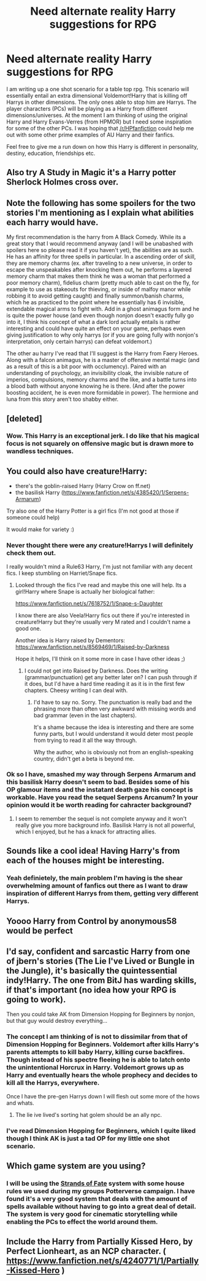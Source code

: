 #+TITLE: Need alternate reality Harry suggestions for RPG

* Need alternate reality Harry suggestions for RPG
:PROPERTIES:
:Score: 8
:DateUnix: 1398999009.0
:DateShort: 2014-May-02
:FlairText: Request
:END:
I am writing up a one shot scenario for a table top rpg. This scenario will essentially entail an extra dimensional Voldemort!Harry that is killing off Harrys in other dimensions. The only ones able to stop him are Harrys. The player characters (PCs) will be playing as a Harry from different dimensions/universes. At the moment I am thinking of using the original Harry and Harry Evans-Verres (from HPMOR) but I need some inspiration for some of the other PCs. I was hoping that [[/r/HPfanfiction]] could help me out with some other prime examples of AU Harry and their fanfics.

Feel free to give me a run down on how this Harry is different in personality, destiny, education, friendships etc.


** Also try A Study in Magic it's a Harry potter Sherlock Holmes cross over.
:PROPERTIES:
:Author: SeraphimNoted
:Score: 4
:DateUnix: 1399013702.0
:DateShort: 2014-May-02
:END:


** Note the following has some spoilers for the two stories I'm mentioning as I explain what abilities each harry would have.

My first recommendation is the harry from A Black Comedy. While its a great story that I would recommend anyway (and I will be unabashed with spoilers here so please read it if you haven't yet), the abilities are as such. He has an affinity for three spells in particular. In a ascending order of skill, they are memory charms (ex. after traveling to a new universe, in order to escape the unspeakables after knocking them out, he performs a layered memory charm that makes them think he was a woman that performed a poor memory charm), fidelius charm (pretty much able to cast on the fly, for example to use as stakeouts for thieving, or inside of malfoy manor while robbing it to avoid getting caught) and finally summon/banish charms, which he as practiced to the point where he essentially has 6 invisible, extendable magical arms to fight with. Add in a ghost animagus form and he is quite the power house (and even though nonjon doesn't exactly fully go into it, I think his concept of what a dark lord actually entails is rather interesting and could have quite an effect on your game, perhaps even giving justification to why only harrys (or if you are going fully with nonjon's interpretation, only certain harrys) can defeat voldemort.)

The other au harry I've read that I'll suggest is the Harry from Faery Heroes. Along with a falcon animagus, he is a master of offensive mental magic (and as a result of this is a bit poor with occlumency). Paired with an understanding of psychology, an invisibility cloak, the invisible nature of imperios, compulsions, memory charms and the like, and a battle turns into a blood bath without anyone knowing he is there. (And after the power boosting accident, he is even more formidable in power). The hermione and luna from this story aren't too shabby either.
:PROPERTIES:
:Author: ATRDCI
:Score: 3
:DateUnix: 1399164158.0
:DateShort: 2014-May-04
:END:


** [deleted]
:PROPERTIES:
:Score: 2
:DateUnix: 1399156062.0
:DateShort: 2014-May-04
:END:

*** Wow. This Harry is an exceptional jerk. I do like that his magical focus is not squarely on offensive magic but is drawn more to wandless techniques.
:PROPERTIES:
:Score: 2
:DateUnix: 1399616126.0
:DateShort: 2014-May-09
:END:


** You could also have creature!Harry:

- there's the goblin-raised Harry (Harry Crow on ff.net)
- the basilisk Harry ([[https://www.fanfiction.net/s/4385420/1/Serpens-Armarum]])

Try also one of the Harry Potter is a girl fics (I'm not good at those if someone could help)

It would make for variety :)
:PROPERTIES:
:Author: LeLapinBlanc
:Score: 2
:DateUnix: 1399011014.0
:DateShort: 2014-May-02
:END:

*** Never thought there were any creature!Harrys I will definitely check them out.

I really wouldn't mind a Rule63 Harry, I'm just not familiar with any decent fics. I keep stumbling on Harriet/Snape fics.
:PROPERTIES:
:Score: 2
:DateUnix: 1399012345.0
:DateShort: 2014-May-02
:END:

**** Looked through the fics I've read and maybe this one will help. Its a girl!Harry where Snape is actually her biological father:

[[https://www.fanfiction.net/s/7618752/1/Snape-s-Daughter]]

I know there are also Veela!Harry fics out there if you're interested in creature!Harry but they're usually very M rated and I couldn't name a good one.

Another idea is Harry raised by Dementors: [[https://www.fanfiction.net/s/8569469/1/Raised-by-Darkness]]

Hope it helps, I'll think on it some more in case I have other ideas ;)
:PROPERTIES:
:Author: LeLapinBlanc
:Score: 2
:DateUnix: 1399030293.0
:DateShort: 2014-May-02
:END:

***** I could not get into Raised by Darkness. Does the writing (grammar/punctuation) get any better later on? I can push through if it does, but I'd have a hard time reading it as it is in the first few chapters. Cheesy writing I can deal with.
:PROPERTIES:
:Author: GrinningJest3r
:Score: 2
:DateUnix: 1399283335.0
:DateShort: 2014-May-05
:END:

****** I'd have to say no. Sorry. The punctuation is really bad and the phrasing more than often very awkward with missing words and bad grammar (even in the last chapters).

It's a shame because the idea is interesting and there are some funny parts, but I would understand it would deter most people from trying to read it all the way through.

Why the author, who is obviously not from an english-speaking country, didn't get a beta is beyond me.
:PROPERTIES:
:Author: LeLapinBlanc
:Score: 1
:DateUnix: 1399312135.0
:DateShort: 2014-May-05
:END:


*** Ok so I have, smashed my way through Serpens Armarum and this basilisk Harry doesn't seem to bad. Besides some of his OP glamour items and the instatant death gaze his concept is workable. Have you read the sequel Serpens Arcanum? In your opinion would it be worth reading for cahracter background?
:PROPERTIES:
:Score: 1
:DateUnix: 1399431604.0
:DateShort: 2014-May-07
:END:

**** I seem to remember the sequel is not complete anyway and it won't really give you more background info. Basilisk Harry is not all powerful, which I enjoyed, but he has a knack for attracting allies.
:PROPERTIES:
:Author: LeLapinBlanc
:Score: 1
:DateUnix: 1399445947.0
:DateShort: 2014-May-07
:END:


** Sounds like a cool idea! Having Harry's from each of the houses might be interesting.
:PROPERTIES:
:Score: 1
:DateUnix: 1399003087.0
:DateShort: 2014-May-02
:END:

*** Yeah definietely, the main problem I'm having is the shear overwhelming amount of fanfics out there as I want to draw inspiration of different Harrys from them, getting very different Harrys.
:PROPERTIES:
:Score: 1
:DateUnix: 1399006485.0
:DateShort: 2014-May-02
:END:


** Yoooo Harry from Control by anonymous58 would be perfect
:PROPERTIES:
:Author: SeraphimNoted
:Score: 1
:DateUnix: 1399010979.0
:DateShort: 2014-May-02
:END:


** I'd say, confident and sarcastic Harry from one of jbern's stories (The Lie I've Lived or Bungle in the Jungle), it's basically the quintessential indy!Harry. The one from BitJ has warding skills, if that's important (no idea how your RPG is going to work).

Then you could take AK from Dimension Hopping for Beginners by nonjon, but that guy would destroy everything...
:PROPERTIES:
:Author: deirox
:Score: 1
:DateUnix: 1399042772.0
:DateShort: 2014-May-02
:END:

*** The concept I am thinking of is not to dissimilar from that of Dimension Hopping for Beginners. Voldemort after kills Harry's parents attempts to kill baby Harry, killing curse backfires. Though instead of his spectre fleeing he is able to latch onto the unintentional Horcrux in Harry. Voldemort grows up as Harry and eventually hears the whole prophecy and decides to kill all the Harrys, everywhere.

Once I have the pre-gen Harrys down I will flesh out some more of the hows and whats.
:PROPERTIES:
:Score: 2
:DateUnix: 1399082060.0
:DateShort: 2014-May-03
:END:

**** The lie ive lived's sorting hat golem should be an ally npc.
:PROPERTIES:
:Author: OilersRiders15
:Score: 1
:DateUnix: 1399082240.0
:DateShort: 2014-May-03
:END:


*** I've read Dimension Hopping for Beginners, which I quite liked though I think AK is just a tad OP for my little one shot scenario.
:PROPERTIES:
:Score: 1
:DateUnix: 1399445195.0
:DateShort: 2014-May-07
:END:


** Which game system are you using?
:PROPERTIES:
:Author: wordhammer
:Score: 1
:DateUnix: 1399055088.0
:DateShort: 2014-May-02
:END:

*** I will be using the [[http://www.voidstarstudios.com/strands-of-fate/][Strands of Fate]] system with some house rules we used during my groups Potterverse campaign. I have found it's a very good system that deals with the amount of spells available without having to go into a great deal of detail. The system is very good for cinematic storytelling while enabling the PCs to effect the world around them.
:PROPERTIES:
:Score: 1
:DateUnix: 1399078760.0
:DateShort: 2014-May-03
:END:


** Include the Harry from Partially Kissed Hero, by Perfect Lionheart, as an NCP character. ( [[https://www.fanfiction.net/s/4240771/1/Partially-Kissed-Hero]] )
:PROPERTIES:
:Author: tn5421
:Score: 1
:DateUnix: 1399683585.0
:DateShort: 2014-May-10
:END:
